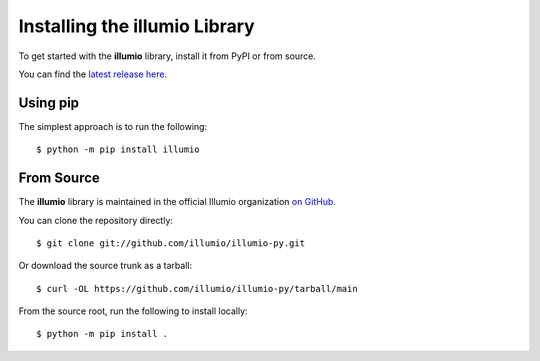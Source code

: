 .. _install:

Installing the illumio Library
==============================

To get started with the **illumio** library, install it from PyPI or from source.

You can find the `latest release here <https://github.com/illumio/illumio-py/releases/latest>`_.

Using pip
---------

The simplest approach is to run the following::

    $ python -m pip install illumio

From Source
-----------

The **illumio** library is maintained in the official Illumio organization
`on GitHub <https://github.com/illumio/illumio-py>`_.

You can clone the repository directly::

    $ git clone git://github.com/illumio/illumio-py.git

Or download the source trunk as a tarball::

    $ curl -OL https://github.com/illumio/illumio-py/tarball/main

From the source root, run the following to install locally::

    $ python -m pip install .
